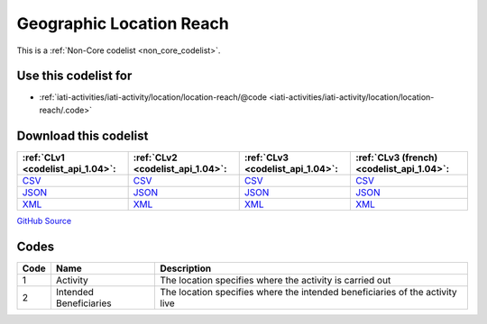Geographic Location Reach
=========================






This is a :ref:`Non-Core codelist <non_core_codelist>`.



Use this codelist for
---------------------

* :ref:`iati-activities/iati-activity/location/location-reach/@code <iati-activities/iati-activity/location/location-reach/.code>`



Download this codelist
----------------------

.. list-table::
   :header-rows: 1

   * - :ref:`CLv1 <codelist_api_1.04>`:
     - :ref:`CLv2 <codelist_api_1.04>`:
     - :ref:`CLv3 <codelist_api_1.04>`:
     - :ref:`CLv3 (french) <codelist_api_1.04>`:

   * - `CSV <../downloads/clv1/codelist/GeographicLocationReach.csv>`__
     - `CSV <../downloads/clv2/csv/en/GeographicLocationReach.csv>`__
     - `CSV <../downloads/clv3/csv/en/GeographicLocationReach.csv>`__
     - `CSV <../downloads/clv3/csv/fr/GeographicLocationReach.csv>`__

   * - `JSON <../downloads/clv1/codelist/GeographicLocationReach.json>`__
     - `JSON <../downloads/clv2/json/en/GeographicLocationReach.json>`__
     - `JSON <../downloads/clv3/json/en/GeographicLocationReach.json>`__
     - `JSON <../downloads/clv3/json/fr/GeographicLocationReach.json>`__

   * - `XML <../downloads/clv1/codelist/GeographicLocationReach.xml>`__
     - `XML <../downloads/clv2/xml/GeographicLocationReach.xml>`__
     - `XML <../downloads/clv3/xml/GeographicLocationReach.xml>`__
     - `XML <../downloads/clv3/xml/GeographicLocationReach.xml>`__

`GitHub Source <https://github.com/IATI/IATI-Codelists-NonEmbedded/blob/master/xml/GeographicLocationReach.xml>`__



Codes
-----

.. _GeographicLocationReach:
.. list-table::
   :header-rows: 1


   * - Code
     - Name
     - Description

   
       
   * - 1   
       
     - Activity
     - The location specifies where the activity is carried out
   
       
   * - 2   
       
     - Intended Beneficiaries
     - The location specifies where the intended beneficiaries of the activity live
   

